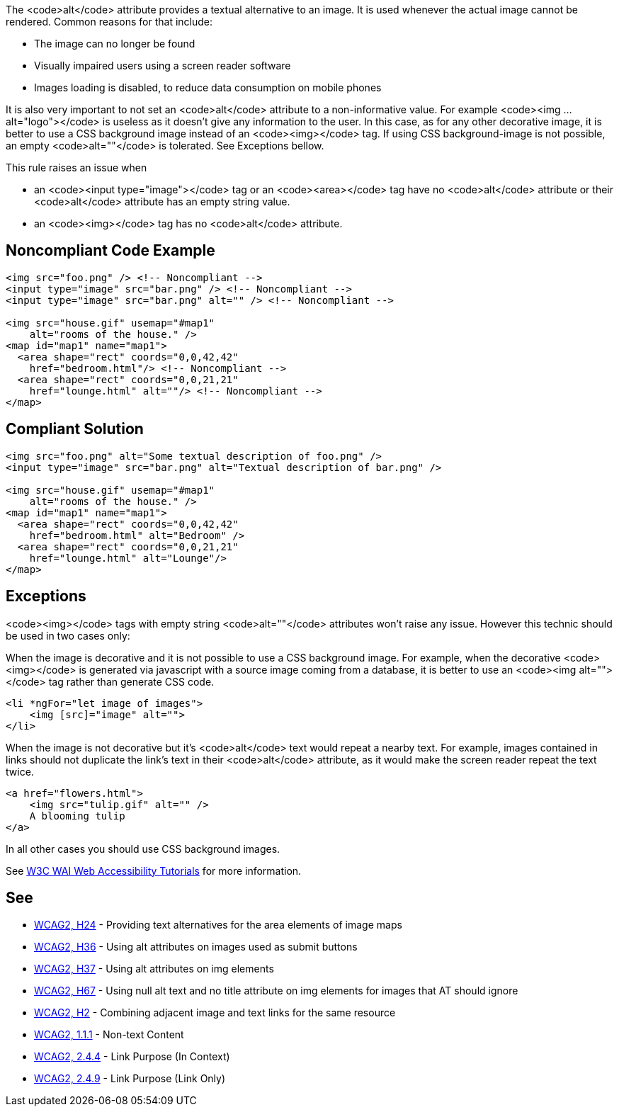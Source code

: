 The <code>alt</code> attribute provides a textual alternative to an image.
It is used whenever the actual image cannot be rendered.
Common reasons for that include:

* The image can no longer be found
* Visually impaired users using a screen reader software
* Images loading is disabled, to reduce data consumption on mobile phones

It is also very important to not set an <code>alt</code> attribute to a non-informative value. For example <code><img ... alt="logo"></code> is useless as it doesn't give any information to the user. In this case, as for any other decorative image, it is better to use a CSS background image instead of an <code><img></code> tag. If using CSS background-image is not possible, an empty <code>alt=""</code> is tolerated. See Exceptions bellow.

This rule raises an issue when

* an <code><input type="image"></code> tag or an <code><area></code> tag have no <code>alt</code> attribute or their <code>alt</code> attribute has an empty string value.
* an <code><img></code> tag has no <code>alt</code> attribute.


== Noncompliant Code Example

----
<img src="foo.png" /> <!-- Noncompliant -->
<input type="image" src="bar.png" /> <!-- Noncompliant -->
<input type="image" src="bar.png" alt="" /> <!-- Noncompliant -->

<img src="house.gif" usemap="#map1" 
    alt="rooms of the house." /> 
<map id="map1" name="map1">
  <area shape="rect" coords="0,0,42,42"
    href="bedroom.html"/> <!-- Noncompliant -->
  <area shape="rect" coords="0,0,21,21"
    href="lounge.html" alt=""/> <!-- Noncompliant -->
</map>
----


== Compliant Solution

----
<img src="foo.png" alt="Some textual description of foo.png" />
<input type="image" src="bar.png" alt="Textual description of bar.png" />

<img src="house.gif" usemap="#map1" 
    alt="rooms of the house." /> 
<map id="map1" name="map1">
  <area shape="rect" coords="0,0,42,42"
    href="bedroom.html" alt="Bedroom" />
  <area shape="rect" coords="0,0,21,21"
    href="lounge.html" alt="Lounge"/>
</map>
----


== Exceptions

<code><img></code> tags with empty string <code>alt=""</code> attributes won't raise any issue. However this technic should be used in two cases only:

When the image is decorative and it is not possible to use a CSS background image. For example, when the decorative <code><img></code> is generated via javascript with a source image coming from a database, it is better to use an <code><img alt=""></code> tag rather than generate CSS code.

----
<li *ngFor="let image of images">
    <img [src]="image" alt="">
</li>
----
When the image is not decorative but it's <code>alt</code> text would repeat a nearby text. For example, images contained in links should not duplicate the link's text in their <code>alt</code> attribute, as it would make the screen reader repeat the text twice.

----
<a href="flowers.html">
    <img src="tulip.gif" alt="" />
    A blooming tulip
</a>
----
In all other cases you should use CSS background images.

See https://www.w3.org/WAI/tutorials/images/decision-tree/[W3C WAI Web Accessibility Tutorials] for more information.


== See

* https://www.w3.org/TR/WCAG20-TECHS/H24.html[WCAG2, H24] - Providing text alternatives for the area elements of image maps
* https://www.w3.org/TR/WCAG20-TECHS/H36.html[WCAG2, H36] - Using alt attributes on images used as submit buttons
* https://www.w3.org/TR/WCAG20-TECHS/H37.html[WCAG2, H37] - Using alt attributes on img elements
* https://www.w3.org/TR/WCAG20-TECHS/H67.html[WCAG2, H67] - Using null alt text and no title attribute on img elements for images that AT should ignore
* https://www.w3.org/TR/WCAG20-TECHS/H2.html[WCAG2, H2] - Combining adjacent image and text links for the same resource
* https://www.w3.org/WAI/WCAG21/quickref/?versions=2.0#qr-text-equiv-all[WCAG2, 1.1.1] - Non-text Content
* https://www.w3.org/WAI/WCAG21/quickref/?versions=2.0#qr-navigation-mechanisms-refs[WCAG2, 2.4.4] - Link Purpose (In Context)
* https://www.w3.org/WAI/WCAG21/quickref/?versions=2.0#qr-navigation-mechanisms-link[WCAG2, 2.4.9] - Link Purpose (Link Only)

